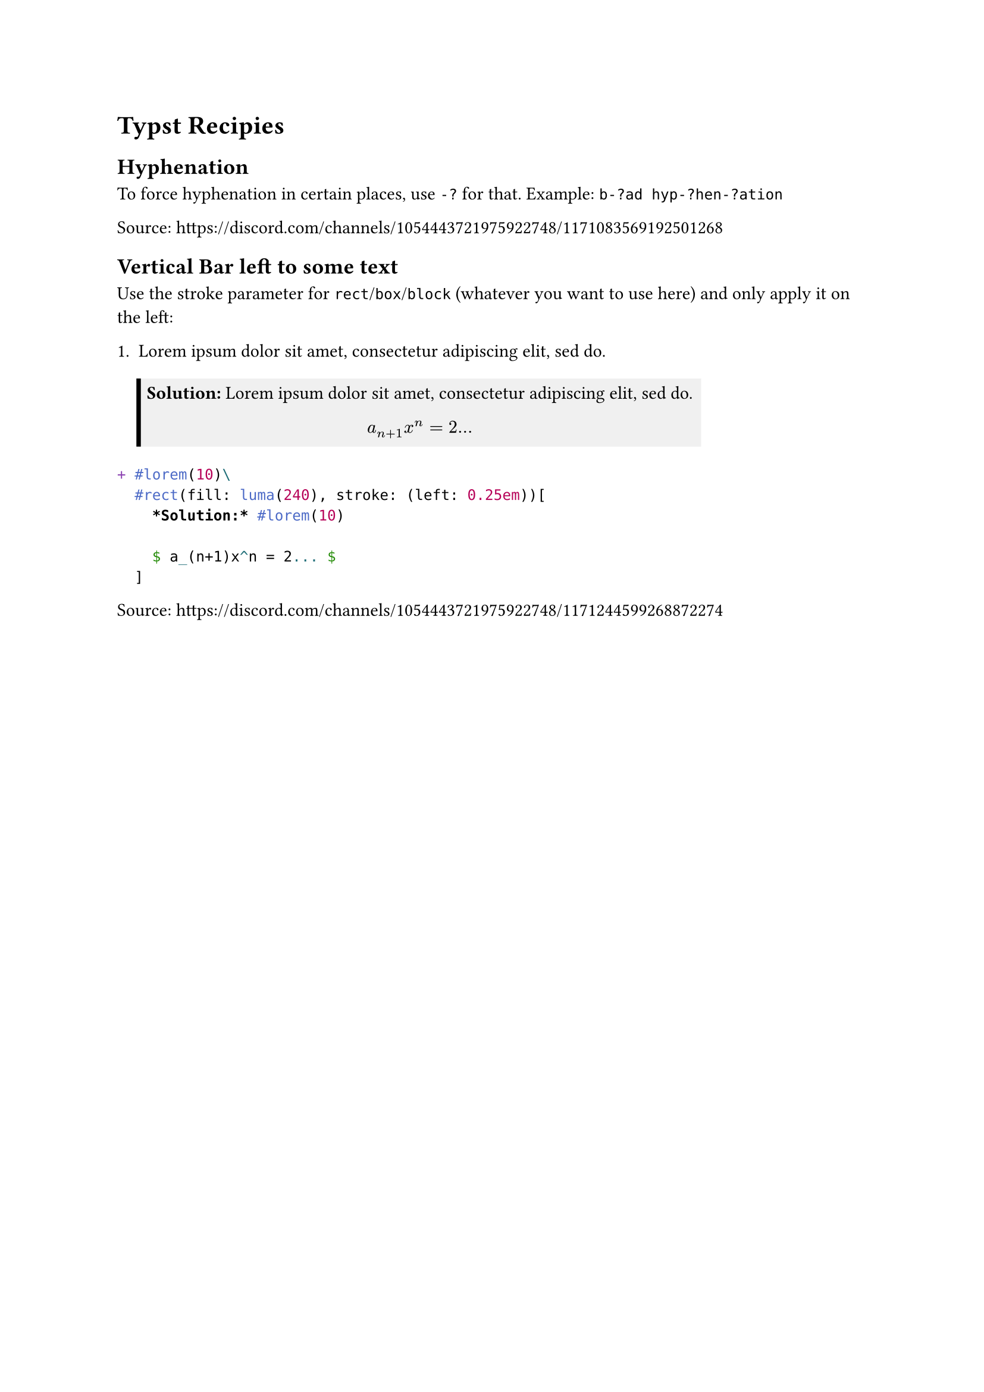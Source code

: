 = Typst Recipies

== Hyphenation

To force hyphenation in certain places, use `-?` for that. Example: `b-?ad hyp-?hen-?ation`

Source: #link("https://discord.com/channels/1054443721975922748/1171083569192501268")

== Vertical Bar left to some text

Use the stroke parameter for `rect`/`box`/`block` (whatever you want to use here) and only apply it on the left:

#let solution = "
+ #lorem(10)\
  #rect(fill: luma(240), stroke: (left: 0.25em))[
    *Solution:* #lorem(10)

    $ a_(n+1)x^n = 2... $
  ]
"

#eval(solution, mode: "markup")

#eval("```typst " + solution + " ```", mode: "markup")

Source: https://discord.com/channels/1054443721975922748/1171244599268872274


